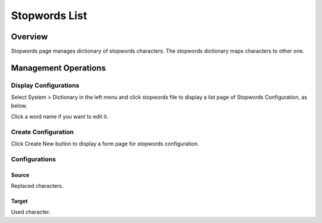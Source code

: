 ==============
Stopwords List
==============

Overview
========

Stopwords page manages dictionary of stopwords characters.
The stopwords dictionary maps characters to other one.

Management Operations
=====================

Display Configurations
----------------------

Select System > Dictionary in the left menu and click stopwords file to display a list page of Stopwords Configuration, as below.

|image0|

Click a word name if you want to edit it.

Create Configuration
--------------------

Click Create New button to display a form page for stopwords configuration.

|image1|

Configurations
--------------

Source
::::::

Replaced characters.

Target
::::::

Used character.

.. |image0| image:: ../../../resources/images/en/14.15/admin/stopwords-1.png
.. |image1| image:: ../../../resources/images/en/14.15/admin/stopwords-2.png
